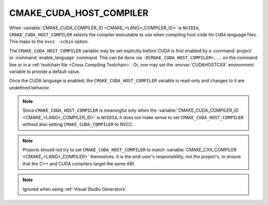 CMAKE_CUDA_HOST_COMPILER
------------------------

.. versionadded:: 3.10

When :variable:`CMAKE_CUDA_COMPILER_ID <CMAKE_<LANG>_COMPILER_ID>` is
``NVIDIA``, ``CMAKE_CUDA_HOST_COMPILER`` selects the compiler executable to use
when compiling host code for ``CUDA`` language files.
This maps to the ``nvcc -ccbin`` option.

The ``CMAKE_CUDA_HOST_COMPILER`` variable may be set explicitly before CUDA is
first enabled by a :command:`project` or :command:`enable_language` command.
This can be done via ``-DCMAKE_CUDA_HOST_COMPILER=...`` on the command line
or in a :ref:`toolchain file <Cross Compiling Toolchain>`.  Or, one may set
the :envvar:`CUDAHOSTCXX` environment variable to provide a default value.

Once the CUDA language is enabled, the ``CMAKE_CUDA_HOST_COMPILER`` variable
is read-only and changes to it are undefined behavior.

.. note::

  Since ``CMAKE_CUDA_HOST_COMPILER`` is meaningful only when the
  :variable:`CMAKE_CUDA_COMPILER_ID <CMAKE_<LANG>_COMPILER_ID>` is ``NVIDIA``,
  it does not make sense to set ``CMAKE_CUDA_HOST_COMPILER`` without also
  setting ``CMAKE_CUDA_COMPILER`` to NVCC.

.. note::

  Projects should not try to set ``CMAKE_CUDA_HOST_COMPILER`` to match
  :variable:`CMAKE_CXX_COMPILER <CMAKE_<LANG>_COMPILER>` themselves.
  It is the end-user's responsibility, not the project's, to ensure that
  the C++ and CUDA compilers target the same ABI.

.. note::

  Ignored when using :ref:`Visual Studio Generators`.
